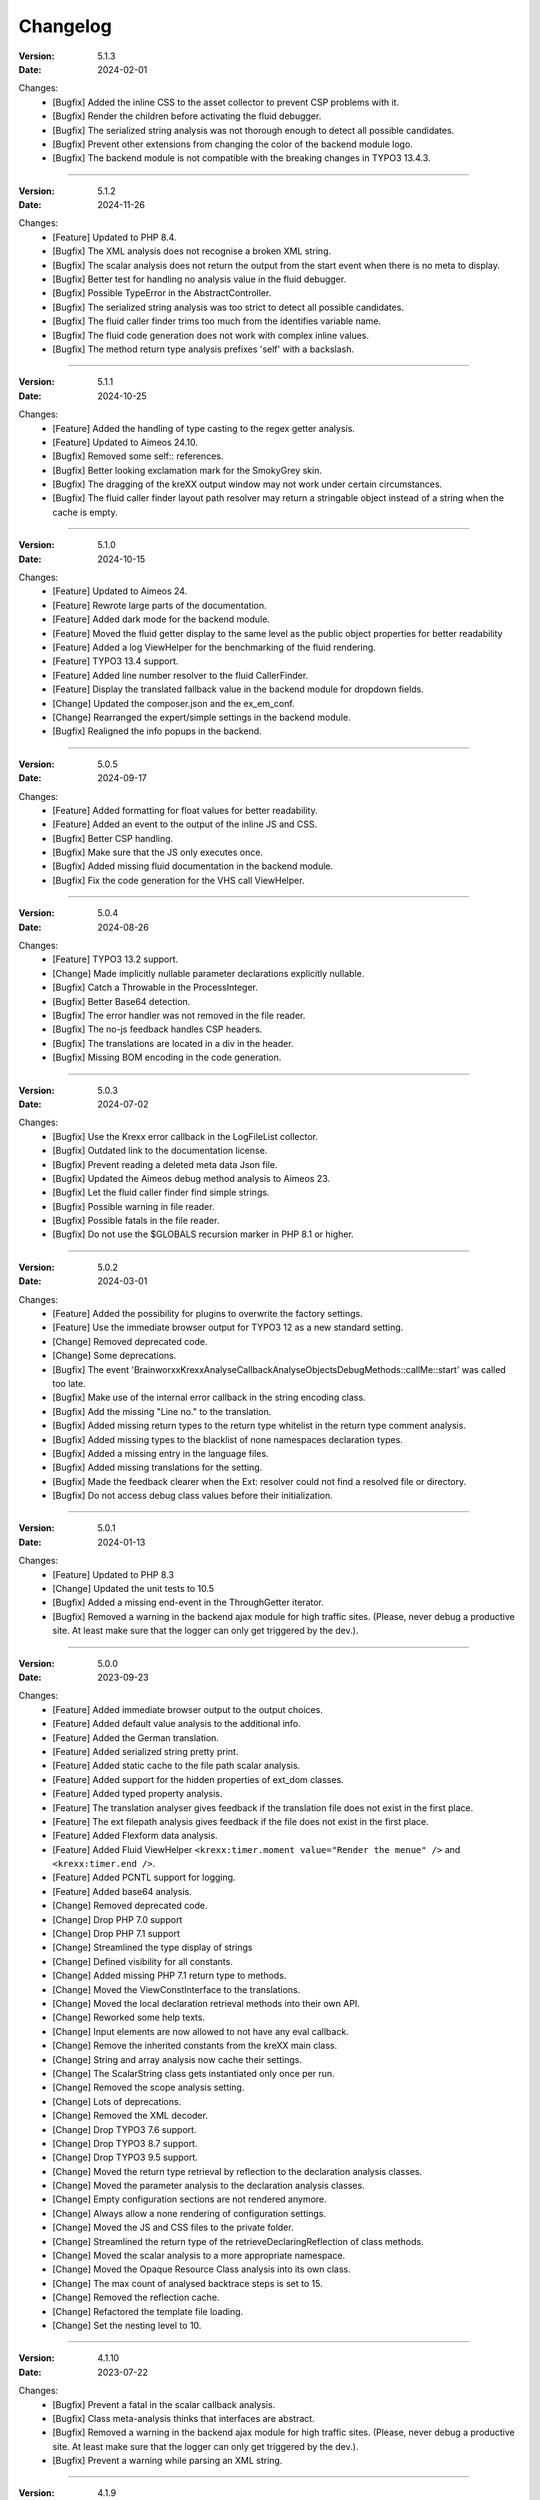 ﻿.. _changelog:

=============================================================
Changelog
=============================================================

:Version: 5.1.3
:Date: 2024-02-01

Changes:
    * [Bugfix] Added the inline CSS to the asset collector to prevent CSP problems with it.
    * [Bugfix] Render the children before activating the fluid debugger.
    * [Bugfix] The serialized string analysis was not thorough enough to detect all possible candidates.
    * [Bugfix] Prevent other extensions from changing the color of the backend module logo.
    * [Bugfix] The backend module is not compatible with the breaking changes in TYPO3 13.4.3.

-----

:Version: 5.1.2
:Date: 2024-11-26

Changes:
    * [Feature] Updated to PHP 8.4.
    * [Bugfix] The XML analysis does not recognise a broken XML string.
    * [Bugfix] The scalar analysis does not return the output from the start event when there is no meta to display.
    * [Bugfix] Better test for handling no analysis value in the fluid debugger.
    * [Bugfix] Possible TypeError in the AbstractController.
    * [Bugfix] The serialized string analysis was too strict to detect all possible candidates.
    * [Bugfix] The fluid caller finder trims too much from the identifies variable name.
    * [Bugfix] The fluid code generation does not work with complex inline values.
    * [Bugfix] The method return type analysis prefixes 'self' with a backslash.

-----

:Version: 5.1.1
:Date: 2024-10-25

Changes:
    * [Feature] Added the handling of type casting to the regex getter analysis.
    * [Feature] Updated to Aimeos 24.10.
    * [Bugfix] Removed some self:: references.
    * [Bugfix] Better looking exclamation mark for the SmokyGrey skin.
    * [Bugfix] The dragging of the kreXX output window may not work under certain circumstances.
    * [Bugfix] The fluid caller finder layout path resolver may return a stringable object instead of a string when the cache is empty.

-----

:Version: 5.1.0
:Date: 2024-10-15

Changes:
    * [Feature] Updated to Aimeos 24.
    * [Feature] Rewrote large parts of the documentation.
    * [Feature] Added dark mode for the backend module.
    * [Feature] Moved the fluid getter display to the same level as the public object properties for better readability
    * [Feature] Added a log ViewHelper for the benchmarking of the fluid rendering.
    * [Feature] TYPO3 13.4 support.
    * [Feature] Added line number resolver to the fluid CallerFinder.
    * [Feature] Display the translated fallback value in the backend module for dropdown fields.
    * [Change] Updated the composer.json and the ex_em_conf.
    * [Change] Rearranged the expert/simple settings in the backend module.
    * [Bugfix] Realigned the info popups in the backend.

-----

:Version: 5.0.5
:Date: 2024-09-17

Changes:
    * [Feature] Added formatting for float values for better readability.
    * [Feature] Added an event to the output of the inline JS and CSS.
    * [Bugfix] Better CSP handling.
    * [Bugfix] Make sure that the JS only executes once.
    * [Bugfix] Added missing fluid documentation in the backend module.
    * [Bugfix] Fix the code generation for the VHS call ViewHelper.

-----

:Version: 5.0.4
:Date: 2024-08-26

Changes:
    * [Feature] TYPO3 13.2 support.
    * [Change] Made implicitly nullable parameter declarations explicitly nullable.
    * [Bugfix] Catch a Throwable in the ProcessInteger.
    * [Bugfix] Better Base64 detection.
    * [Bugfix] The error handler was not removed in the file reader.
    * [Bugfix] The no-js feedback handles CSP headers.
    * [Bugfix] The translations are located in a div in the header.
    * [Bugfix] Missing BOM encoding in the code generation.

-----

:Version: 5.0.3
:Date: 2024-07-02

Changes:
    * [Bugfix] Use the Krexx error callback in the LogFileList collector.
    * [Bugfix] Outdated link to the documentation license.
    * [Bugfix] Prevent reading a deleted meta data Json file.
    * [Bugfix] Updated the Aimeos debug method analysis to Aimeos 23.
    * [Bugfix] Let the fluid caller finder find simple strings.
    * [Bugfix] Possible warning in file reader.
    * [Bugfix] Possible fatals in the file reader.
    * [Bugfix] Do not use the $GLOBALS recursion marker in PHP 8.1 or higher.

-----

:Version: 5.0.2
:Date: 2024-03-01

Changes:
    * [Feature] Added the possibility for plugins to overwrite the factory settings.
    * [Feature] Use the immediate browser output for TYPO3 12 as a new standard setting.
    * [Change] Removed deprecated code.
    * [Change] Some deprecations.
    * [Bugfix] The event 'Brainworxx\Krexx\Analyse\Callback\Analyse\Objects\DebugMethods::callMe::start' was called too late.
    * [Bugfix] Make use of the internal error callback in the string encoding class.
    * [Bugfix] Add the missing "Line no." to the translation.
    * [Bugfix] Added missing return types to the return type whitelist in the return type comment analysis.
    * [Bugfix] Added missing types to the blacklist of none namespaces declaration types.
    * [Bugfix] Added a missing entry in the language files.
    * [Bugfix] Added missing translations for the setting.
    * [Bugfix] Made the feedback clearer when the Ext: resolver could not find a resolved file or directory.
    * [Bugfix] Do not access debug class values before their initialization.

-----

:Version: 5.0.1
:Date: 2024-01-13

Changes:
    * [Feature] Updated to PHP 8.3
    * [Change] Updated the unit tests to 10.5
    * [Bugfix] Added a missing end-event in the ThroughGetter iterator.
    * [Bugfix] Removed a warning in the backend ajax module for high traffic sites. (Please, never debug a productive site. At least make sure that the logger can only get triggered by the dev.).

-----

:Version: 5.0.0
:Date: 2023-09-23

Changes:
    * [Feature] Added immediate browser output to the output choices.
    * [Feature] Added default value analysis to the additional info.
    * [Feature] Added the German translation.
    * [Feature] Added serialized string pretty print.
    * [Feature] Added static cache to the file path scalar analysis.
    * [Feature] Added support for the hidden properties of ext_dom classes.
    * [Feature] Added typed property analysis.
    * [Feature] The translation analyser gives feedback if the translation file does not exist in the first place.
    * [Feature] The ext filepath analysis gives feedback if the file does not exist in the first place.
    * [Feature] Added Flexform data analysis.
    * [Feature] Added Fluid ViewHelper :literal:`<krexx:timer.moment value="Render the menue" />` and :literal:`<krexx:timer.end />`.
    * [Feature] Added PCNTL support for logging.
    * [Feature] Added base64 analysis.
    * [Change] Removed deprecated code.
    * [Change] Drop PHP 7.0 support
    * [Change] Drop PHP 7.1 support
    * [Change] Streamlined the type display of strings
    * [Change] Defined visibility for all constants.
    * [Change] Added missing PHP 7.1 return type to methods.
    * [Change] Moved the ViewConstInterface to the translations.
    * [Change] Moved the local declaration retrieval methods into their own API.
    * [Change] Reworked some help texts.
    * [Change] Input elements are now allowed to not have any eval callback.
    * [Change] Remove the inherited constants from the kreXX main class.
    * [Change] String and array analysis now cache their settings.
    * [Change] The ScalarString class gets instantiated only once per run.
    * [Change] Removed the scope analysis setting.
    * [Change] Lots of deprecations.
    * [Change] Removed the XML decoder.
    * [Change] Drop TYPO3 7.6 support.
    * [Change] Drop TYPO3 8.7 support.
    * [Change] Drop TYPO3 9.5 support.
    * [Change] Moved the return type retrieval by reflection to the declaration analysis classes.
    * [Change] Moved the parameter analysis to the declaration analysis classes.
    * [Change] Empty configuration sections are not rendered anymore.
    * [Change] Always allow a none rendering of configuration settings.
    * [Change] Moved the JS and CSS files to the private folder.
    * [Change] Streamlined the return type of the retrieveDeclaringReflection of class methods.
    * [Change] Moved the scalar analysis to a more appropriate namespace.
    * [Change] Moved the Opaque Resource Class analysis into its own class.
    * [Change] The max count of analysed backtrace steps is set to 15.
    * [Change] Removed the reflection cache.
    * [Change] Refactored the template file loading.
    * [Change] Set the nesting level to 10.

-----

:Version: 4.1.10
:Date: 2023-07-22

Changes:
    * [Bugfix] Prevent a fatal in the scalar callback analysis.
    * [Bugfix] Class meta-analysis thinks that interfaces are abstract.
    * [Bugfix] Removed a warning in the backend ajax module for high traffic sites. (Please, never debug a productive site. At least make sure that the logger can only get triggered by the dev.).
    * [Bugfix] Prevent a warning while parsing an XML string.

-----

:Version: 4.1.9
:Date: 2023-04-29

Changes:
    * [Feature] TYPO3 12.4 support.
    * [Feature] Added Support for the PHP 8 cUrl handle class.
    * [Bugfix] Fixed the indention in the changelog.
    * [Bugfix] Removed a warning in the backend ajax module for high traffic sites. (Please, never debug a productive site. At least make sure that the logger can only get triggered by the dev.).
    * [Bugfix] Is'er and has'er analysis will not accidentally return the value itself.
    * [Bugfix] Fix an Error when the Aimeos debugger tries to access uninitialized properties.

-----

:Version: 4.1.8
:Date: 2023-01-14

Changes:
    * [Feature] TYPO3 12.1 support.
    * [Feature] PHP 8.2 support.
    * [Bugfix] Fixed the Aimeos settings in the ext_emconf.
    * [Bugfix] Added missing double escaping to the code generation.
    * [Bugfix] Add Backslashes to quotation marks of generated source.
    * [Bugfix] Reworked the backend module registering according to the updated documentation.
    * [Bugfix] Fix the JS initializing in TYPO3 12.
    * [Bugfix] Removed a warning in the backend ajax module for high traffic sites. (Please, never debug a productive site. At least make sure that the logger can only get triggered by the dev.).

-----

:Version: 4.1.7
:Date: 2022-11-19

Changes:
    * [Feature] TYPO3 12.0 support
    * [Bugfix] Removed a faulty 'use' doc comment.
    * [Bugfix] Use the correct method signature for the error handler callback.
    * [Bugfix] Fixed the BOM detection in property names.
    * [Bugfix] Fixed the SQL query debugger in PHP 8 strict mode.
    * [Bugfix] Prevent a second the JS initialization if the hosting CMS thinks that calling 'DOMContentLoaded' more than once is a good idea.
    * [Bugfix] Prevent a type hint for none variables.
    * [Bugfix] Add the missing file path filter to the backtrace analysis.
    * [Bugfix] Fix the handling of the 8.1 Enum as a default value in the source generation.

-----

:Version: 4.1.6
:Date: 2022-09-03

Changes:
    * [Bugfix] Link to the documentation of the debug preset does not work anymore in the documentation.
    * [Bugfix] Added the missing path filter to the EXT: path resolver.
    * [Bugfix] Use strict encoding detection for strings for more reliable results.
    * [Bugfix] Fetch traversable data as soon as possible, because we do not want other analysis methods fetch traversable results, that are only fetchable once. DB results are a good example for this.

-----

:Version: 4.1.5
:Date: 2022-05-30

Changes:
    * [Feature] Aimeos 2022 support
    * [Bugfix] Remove the use of the deprecated \TYPO3\CMS\Extbase\Mvc\View\ViewInterface.
    * [Bugfix] Give valid feedback, in case the DI fails during query debugging.
    * [Bugfix] Unnecessary Uri encoding in the smoky grey skin prevents the display of certain additional info values.
    * [Bugfix] Prevent an overflow in the additional info of the smoky grey skin.
    * [Bugfix] Register the scalar translation analyser.
    * [Bugfix] Do not basename() an unknown file path in the backend logging.

-----

:Version: 4.1.4
:Date: 2022-04-19

Changes:
    * [Feature] Added support for read only properties
    * [Bugfix] Correctly identify uninitialized properties.
    * [Bugfix] Prevent unnecessary filesystem calls in the file path analysis.

-----

:Version: 4.1.3
:Date: 2022-01-10

Changes:
    * [Feature] Added microtime analysis to the float routing.
    * [Feature] Added microtime analysis to the string scalar analysis.
    * [Feature] Added type hint to the additional data for the first element.
    * [Feature] PHP 8.1 support
    * [Change] Code cleanup.
    * [Change] Added the Limitation page to the Tips'n'Tricks documentation.
    * [Bugfix] Display info about public properties in predeclared classes.
    * [Bugfix] Comment inheritance resolving works more reliable.
    * [Bugfix] Method return type comment parsing works more reliable.
    * [Bugfix] Added missing parameters to the source generation of the Aimeos debug methods.
    * [Bugfix] Mitigated the deprecated page renderer retrieval from the ModuleTemplate instance.
    * [Bugfix] Standard loading of the configuration file works again. (Standard loading was never used with the TYPO3 extension.)
    * [Bugfix] The SQL debugger works again.
    * [Bugfix] Mime type string and file do not overwrite each other’s anymore.
    * [Bugfix] K-Type padding for the Hans skin is too small.

-----

:Version: 4.1.2
:Date: 2021-10-09

Changes:
    * [Feature] PHP 8.0 support
    * [Feature] Updated to TYPO3 11.5.
    * [Change] Migrate TYPO3 11.4 changes and/or deprecations.
    * [Change] Do not display an empty array, when there are no attributes in the XML analysis.
    * [Bugfix] LogLevel evaluation works correctly in TYPO3 9 and older.
    * [Bugfix] Add additional error handling to the file service to get by with high traffic sites (Please, never debug a productive site. At least make sure that the logger can only get triggered by the dev.).
    * [Bugfix] Applied sorting to the list of getter methods.
    * [Bugfix] Make better use of the recursion detection for the XML analysis.
    * [Bugfix] Fixed / updated the doc comments.
    * [Bugfix] Object recursions in the "$this protected" context cannot generate source code.

-----

:Version: 4.1.1
:Date: 2021-06-28

Changes:
    * [Change] Remove the usage of the ObjectManager whenever possible.
    * [Change] Code cleanup.
    * [Change] Make use of the Symfony DI.
    * [Change] Use the message and not the component for the logging overview.
    * [Bugfix] Predefined objects do not get their properties analysed.
    * [Bugfix] Display the DateTime anomaly "public" properties.
    * [Bugfix] Consolidate PHP 8.0 compatibility.
    * [Bugfix] Make use of the :literal:`Oops an error occurred!` analysis when the error got renamed.
    * [Bugfix] Minor styling fixes for the backend module.

-----

:Version: 4.1.0
:Date: 2021-04-23

Changes:
    * [Feature] Added a log model to use for a logger implementation.
    * [Feature] Added .min. support for CSS files.
    * [Feature] Added apostrophes around string array keys to the Smokygrey skin for better readability.
    * [Feature] Added support for a JSON configuration file.
    * [Feature] Added PHP 8.0 support (bundled kreXX library only).
    * [Feature] Allow plugins to register their own settings.
    * [Feature] Added a complete backtrace analysis to the log writer.
    * [Feature] Added the debug method definition for service attributes to the Aimeos debugger.
    * [Feature] Added a backend configuration for the integration into the TYPO3 file logging.
    * [Feature] Added a special analysis for the dreaded :literal:`Oops an error occurred!` error.
    * [Change] When analysing a log model or an exception, kreXX now analyses the special log/error stuff before the getter.
    * [Bugfix] Endless scrolling when clicking too fast through the search.
    * [Bugfix] Exception when using one PHP statement and a krexx call in the same line.
    * [Bugfix] Prevent long analysis meta data from breaking the BE layout.
    * [Bugfix] Exception, when a mb_detect_encoding() could not determine the encoding of a string.

-----

:Version: 4.0.0
:Date: 2020-10-28

Changes:
    * [Feature] Added process resource analysis.
    * [Feature] Added better callback analysis.
    * [Feature] Added better string analysis (Json, file path, callback, xml)
    * [Feature] Added timestamp analysis for large integers.
    * [Feature] Added throw away messages.
    * [Feature] Added return type to the method and function analysis.
    * [Feature] Make code generation possible for the getProperties debug method in Fluid.
    * [Feature] Added EXT: file path analysis
    * [Feature] Added LLL string analysis
    * [Feature] Added Icons to the backend log list.
    * [Feature] Added additional data to the constants analysis for PHP 7.1 and higher. The scope analysis now respects their visibility.
    * [Feature] Added logging shorthand "krexxlog();".
    * [Feature] The SQL Debugger now tells the dev if there was an error in the SQL statement.
    * [Change] Removed all deprecations.
    * [Change] Removed the PHP 5.x fatal error handler.
    * [Change] Dropped PHP 5.x support.
    * [Change] Remove all double Exception / Throwable catching
    * [Change] Introduced PSR-12 coding style
    * [Change] Simplified the skin rendering.
    * [Change] Deprecations for the fallback settings class.
    * [Change] Introduced strict mode.
    * [Change] Introduced scalar type hints.
    * [Change] Introduced method return types.
    * [Change] Simplified the Model.
    * [Change] Do not display the encoding info, if we have a buffer info available.
    * [Change] Different analysis order, when coming from the $this scope, for better source generation.
    * [Change] Different order in the backtrace analysis, for better readability.
    * [Change] Use compressed CSS for the Smokygrey skin.
    * [Change] Refactored the code generation.
    * [Change] Refactored the routing.
    * [Change] "Called from" is always expanded in the Smokygrey skin.
    * [Change] The connector constants are now strings.
    * [Change] Removed the "local opening function" aka. devHandle.
    * [Bugfix] The search does now respects the selected tab.
    * [Bugfix] Added missing meta data to a handled exception.
    * [Bugfix] Prevent an open <pre> from messing with the output
    * [Bugfix] The Aimeos decorator analysis works now as it should.
    * [Bugfix] Added missing Aimeos debug method 'getAttributeItems'.

-----

:Version: 3.3.6
:Date: 2020-06-25

Changes:
    * [Bugfix] Removed the composer definition for the class alias loader and use an alternative implementation.

-----

:Version: 3.3.5
:Date: 2020-06-20

Changes:
    * [Bugfix] Added missing composer definition for the class alias loader.

-----

:Version: 3.3.4
:Date: 2020-06-15

Changes:
    * [Bugfix] Analysing of __PHP_Incomplete_Class does not throw errors anymore.

-----

:Version: 3.3.3
:Date: 2020-04-29

Changes:
    * [Bugfix] Fixed the composer dependencies.

-----

:Version: 3.3.2
:Date: 2020-04-28

Changes:
    * [Feature] TYPO3 10.4 support.
    * [Bugfix] Added missing closing li tag to the expandableChild template.
    * [Bugfix] The FE configuration does not update the render type.
    * [Bugfix] Do not mix-up and/or combine escaping for keys and/or code generation.
    * [Bugfix] Remove a possible warning when cleaning up old log files.
    * [Bugfix] Minimise interference with strange CSS styles.

-----

:Version: 3.3.1
:Date: 2020-02-01

Changes:
    * [Feature] Updated to PHP 7.4
    * [Bugfix] The process other routing is never called.
    * [Bugfix] The cookie editor needs to be "initialized" prior usage.
    * [Bugfix] Wrong meta data, when using dual output.
    * [Bugfix] Missing CSS definitions for label.
    * [Bugfix] Unwanted re-enabling of the source generation.
    * [Bugfix] Environment check may fail

-----

:Version: 3.3.0
:Date: 2019-11-19

Changes:
    * [Feature] Introduce php-mock/php-mock-phpunit.
    * [Feature] TYPO3 10.1 support.
    * [Feature] Added event system to the process classes.
    * [Feature] Added better model analysis for TYPO3 standard models.
    * [Feature] Added SQL debugger.
    * [Feature] Clean(er) interface list inside the meta-analysis.
    * [Feature] Added current URL to the caller finder output.
    * [Feature] Better timer-emergency management on CLI.
    * [Change] Remove the event prefix and use static::class instead.
    * [Change] Move cleanup methods to their own class.
    * [Change] Move the output check methods to an appropriate class.
    * [Change] Deprecated classes and methods.
    * [Change] Complete refactor of the rendering mechanism.
    * [Change] Ported the JS to type script.
    * [Change] Removed TYPO3 6.2 compatibility.
    * [Change] Removed DataViewer support.
    * [Bugfix] Missing encoding info in the error handler output.
    * [Bugfix] Removed the TER-SonarQube findings from the unit tests.
    * [Bugfix] Warning when accessing the backend module.
    * [Bugfix] Warning when saving the settings.
    * [Bugfix] Getter analysis of the Aimeos debugger misses mtime and ctime.
    * [Bugfix] Wrong class list in the Aimeos decorator analysis.
    * [Bugfix] Wrong PHP constraints in the ext_emconf.
    * [Bugfix] Wrong null values for dynamically declared properties.
    * [Bugfix] Inaccessible array values from array casted objects.
    * [Bugfix] Wrong variable name retrieval when used inline.
    * [Bugfix] Wrong return value from the developer handle.
    * [Bugfix] Wrong error handler restoration after deleting a file.

-----

:Version: 3.2.0
:Date: 2019-07-30

Changes:
    * [Feature] Use some real autoloading, with a fallback to manually including all files.
    * [Feature] Plugins can now register additional skins.
    * [Feature] kreXX debug calls will return the original analysis value.
    * [Feature] Leading and trailing spaces are now better visible in the output.
    * [Feature] The backtrace action accepts now an already existing one. Great for debugging error objects.
    * [Feature] Minor usability changes to both skins.
    * [Feature] Added an automatic backtrace analysis for error objects.
    * [Feature] Added the source code dump to the error object analysis.
    * [Feature] Added proper handling for BOM chars in array keys and properties.
    * [Feature] Added an exception handler, to replace the PHP5 Fatal Error Handler.
    * [Feature] Added the date time to the output.
    * [Feature] Added analysis of the meta data of an object.
    * [Feature] Added getRefItems, getPropertyItems, getListItems handling to the debug methods.
    * [Change] Lots of deprecations.
    * [Change] Moved the skin render classes to the source folder.
    * [Change] Dropped PHP 5.3 and PHP 5.4 support.
    * [Change] Moved the last hardcoded html tags to the skin renderers.
    * [Change] When registering a plugin, you must use a class instance, instead of a name of a static class.
    * [Bugfix] Fluid code generation for variable names with dots in them.
    * [Bugfix] CSS selectors are too weak in the backend module.
    * [Bugfix] Fixes some "bugs" SonarCube found in the unit test fixtures, to prevent bad ratings.
    * [Bugfix] Check if the developer handle is actually a string.
    * [Bugfix] Added a missing check in the URL determination in the timer controller
    * [Bugfix] The registering of blacklisted methods and classes for the debug methods work now, as they should.
    * [Bugfix] The rewriting of singleton classes in the pool does not work.
    * [Bugfix] Adding additional data in the code generation is not rendered.
    * [Bugfix] Added the plugin list to the (fatal) error handler display of the Smokygrey skin.
    * [Bugfix] Wrong display of null and Boolean default values in the code generation and method analysis.
    * [Bugfix] Display of wrong filename when a kreXX resource is not readable.
    * [Bugfix] The registry will not return values that are considered empty().
    * [Bugfix] Missing translation keys.
    * [Bugfix] Invalid PHP doc comments may trigger errors

-----

:Version: 3.1.0
:Date: 2019-02-23

Changes:
    * [Feature] Nearly complete rewrite of the backend module.
    * [Feature] Logfile access in the Admin Panel.
    * [Feature] Added class name to the declaration analysis of properties.
    * [Feature] Added analysis of cUrl resources.
    * [Feature] Added a check for the content type to the ajax detection.
    * [Change] :literal:`includekrexx` and :literal:`krexx` version numbers are out of sync, because of the complete rewrite of the backend module.
    * [Change] Protected properties are now wrapped again.
    * [Bugfix] Flush cache on update/install in 9.5 does not work anymore.
    * [Bugfix] Malformed table in the extension documentation.
    * [Bugfix] Replace the $hellip; in the file service, it may cause double escaping issues in the backend of some systems.
    * [Bugfix] The method analysis doesn't take traits into account.
    * [Bugfix] The property analysis doesn't take traits into account.
    * [Bugfix] Remove the copy-pasta spaces from the skins.
    * [Bugfix] Cut off parameter analysis.
    * [Bugfix] Property analysis does not handle predefined classes correctly.
    * [Bugfix] "Autoloading" may fail with a weird directory path.
    * [Bugfix] The fatal error handler backtrace is broken.
    * [Bugfix] Fix the styles of the Hans skin.

-----

:Version: 3.0.1
:Date: 2019-02-14

Changes:
    * [Bugfix] Added the missing end event to the property analysis.
    * [Bugfix][Change] Configured debug methods are now checked on configuration loading.
    * [Bugfix] Preserve the line breaks from the string-extra.
    * [Bugfix] Repair the UndeclaredProperty class and use it.
    * [Bugfix] Lower the nesting level again after a failed traversable analysis.
    * [Bugfix] Analysis of private getter do not respect the context.
    * [Bugfix] Interesting display of parameters in the method analysis.
    * [Bugfix] Infinite loop when configuring the Ip range.
    * [Bugfix] PHP5.x pars error in class ViewFactory
    * [Bugfix] Double escaped path value in the config-help page
    * [Change] All singleton classes now add themself to the pool as soon as they are created.

-----

:Version: 3.0.0
:Date: 2018-10-02

Changes:
    * [Feature] Added 'is' and 'has' to the getter analysis.
    * [Feature] Added plugin support, to replace the half-asses overwrites.
    * [Feature] Added a event dispatcher.
    * [Feature] Added deeper search for the source code getter analysis for better results.
    * [Feature] Added Aimeos shop debugger.
    * [Feature] Added a forced logger, which can be reached by \Krexx:log();
    * [Feature] Added a forced fluid logger, which can be reached by <krexx:log value={_all} />
    * [Feature] Added a jumpTo element after uncollapsing the breadcrumbs for better usability.
    * [Feature] Added support for "\0" chars.
    * [Feature] Added the count info to the traversable analysis.
    * [Feature] Added meta data analysis to the stream resource.
    * [Change] Removed the old 4.5 compatibility.
    * [Change] The file logger writes the logfile right after the analysis is complete.
    * [Change] Some internal renaming.
    * [Change] Removed the constants analysis configuration.
    * [Change] Moved the bootstrapping to its own file.
    * [Change] Removed the annoying spaces from the generated DOM, for better copy-paste.
    * [Change] Resorted the settings.
    * [Change] Prettified the output of the Hans skin.
    * [Change] Moved the existing overwrites into plugins.
    * [Change] Used the introduced event system in the plugins when possible.
    * [Change] Mime type analysis threshold is now 20 chars for strings.
    * [Change] The file logger writes the logfile right after the analysis is complete.
    * [Bugfix] The position of the search field of the Hans skin is now calculated correct when the viewport is not on top.
    * [Bugfix] The scroll container detection of the Hans skin works now.
    * [Bugfix] Added help text for the arrayCountLimit.
    * [Bugfix] "Resolving" of unresolvable inherited comment parts work now as expected.
    * [Bugfix] Prevent the registering of multiple fatal error handlers.
    * [Bugfix] Minimise interference with strange CSS styles.
    * [Bugfix] Do not render an unresolvable method analysis recursion when there are no methods to analyse in that specific class.
    * [Bugfix] The file service can now read the bottom of file more reliably.
    * [Bugfix] Prevent code generation for explicitly forbidden paths, when the recursion resolving is copying the original analysis into the forbidden path
    * [Bugfix] Removing of message keys should work again.
    * [Bugfix] Duplicate messages will not be displayed anymore.
    * [Bugfix] Fixed a possible fatal, when trying to analyse dynamically declared properties, which have a name collusion with private properties somewhere deeper in the class inheritance.
    * [Bugfix] Detect unset properties in classes.
    * [Bugfix] Added closing style tags to both skins
    * [Bugfix] Catch throwable in PHP 7.
    * [Bugfix] Added two missing translation keys.
    * [Bugfix] Added 'Krexx' with a capital 'K' to the caller finder pattern.
    * [Bugfix] Prevent a possible fatal when analysing methods or closures, and the type hinted class for this parameter does not exist.
    * [Bugfix] timer::moment() now disrespects the ajax or shell detection, and works better with the forced logging.
    * [Bugfix] Prevent other JS  libraries from messing with the search form.
    * [Bugfix] Prevent a fatal when trying to read the file time from a not existing file.
    * [Bugfix] Prevent unnecessary width "jumping" in the Smokey Grey skin.
    * [Bugfix] Resource recognition works more accurate.
    * [Bugfix] Fixed a fatal, when the fileinfo extension is not installed.
    * [Bugfix] Fixed a fatal, when the mb-string extension is not installed.
    * [Bugfix] The search of the Hans skin scrolls now more reliably.

-----

:Version: 2.4.0
:Date: 2018-02-01

Changes:
    * [Feature] Added the method analysis to the recursion detection, to prevent analysing the same methods over and over again.
    * [Feature] Added JS optimisation for very large output.
    * [Feature] Added mime type analysis for strings.
    * [Feature] Added variable resolving to the fluid debugger.
    * [Feature] Added processing class for "other" variable types.
    * [Feature] Added info button to the Hans skin, to replace the somewhat intrusive hover info.
    * [Feature] Added a special analysis for the DataViewer values in fluid.
    * [Change] Moved the overwrites from the GLOBALS to a static class
    * [Change] Prettified the display of source code in the backtrace in the smoky grey skin.
    * [Change] Removed the option for the automatic registration of the fatal error handler.
    * [Change] Lots of micro optimizations.
    * [Change] Simplified array analysis is now configurable.
    * [Change] Renamed the 'Backtrace' config group to 'pruneOutput'.
    * [Change] Updated to TYPO3 9.0
    * [Change] Updated to PHP 7.2
    * [Bugfix] Minimise CSS interference from the hosting CMS with marked text.
    * [Bugfix] Disabling via source code works again.
    * [Bugfix] Removed the special backtrace configuration, which resulted in a output overkill, crashing the backtrace.
    * [Bugfix] Removed the comma in the method parameter analysis.
    * [Bugfix] Fixed in issue, where the correct nesting level was not set correctly, resulting in output overkill.
    * [Bugfix] Fixed codewrapper2 for the code generation in the Hans skin.
    * [Bugfix] Source generation for closures now work as expected.
    * [Bugfix] Better cleanup for still open HTML tags.

-----

:Version: 2.3.1
:Date: 2017-09-09

Changes:
    * [Bugfix] Fixed shell detection.
    * [Bugfix] Fixed shell message feedback
    * [Bugfix] Fixed ajax detection

-----

:Version: 2.3.0
:Date: 2017-08-26

Changes:
    * [Feature] Added a Fluid specific caller finder for the fluid debugger
    * [Feature] Added a configuration for the backtrace, to limit the analysed steps.
    * [Feature] Added property comments to the analysis
    * [Feature] Added property declaration place to the analysis.
    * [Feature] Added better Unicode support for the HTML output.
    * [Feature] Added better support for debugging One Pagers.
    * [Feature] Several performance tweaks for runtime optimization.
    * [Change] Fallback setting runtime => level set to 5.
    * [Change] Fallback setting runtime => maxCall set to 10.
    * [Change] Refactored the half-assed messaging implementation.
    * [Change] The cookie editor is now much better readable.
    * [Bugfix] Several tweaks to get a smaller HTML footprint.
    * [Bugfix] Prevent the debug methods from creating new analysis calls, resulting in an infinite loop.
    * [Bugfix] Better cleanup of HTML fragments left open from the hosting CMS.
    * [Bugfix] Reverted the 'Output -> File' change from 2.2.0
    * [Bugfix] Prevent a notice in case a property has a default value which is NULL.
    * [Bugfix] Fixed a possible endless loop when iterating a traversable object.
    * [Bugfix] Limit the preview of method analysis with a lot of parameters or long namespaces.
    * [Bugfix] Removed a notice, in case krexx was called from normal PHP and then again from a registered shutdown function.
    * [Bugfix] Removed the multiple escaping of inherited comments.
    * [Bugfix] Use the filepath filter in the method and function analysis.
    * [Bugfix] Made use of the language file (nearly) everywhere.
    * [Bugfix] Make sure that there are no leftover chunks after a run.
    * [Bugfix] Prevent large output in case of arrays with more than 100 items.
    * [Bugfix] Escaped info text about the maximum resting level.
    * [Bugfix] Missing leading backslash in class name display in several places.
    * [Bugfix] Code generation respects the scope analysis.
    * [Bugfix] The method analysis now displays the default parameter values correctly (or at all).
    * [Bugfix] No more getter analysis for internal PHP classes.
    * [Bugfix] The registry now can really tell if a value was set, or not.
    * [Bugfix] The short text of an expandable child is now searchable.
    * [Bugfix] Use the filepath filter for the location of the ini file.
    * [Bugfix] Removed a warning in the filterFilePath, in case kreXX was called via CLI.
    * [Bugfix] Proper message output in case of a shell call.
    * [Bugfix] Proper handling of dynamic declared class properties with PHP forbidden chars.
    * [Bugfix] The sorting of the configuration now stay the same as the fallback settings.
    * [Bugfix] The traversable analysis may forget to lower the nesting level again.
    * [Bugfix] The file path filter now uses realpath() to resolve possible symlinks.
    * [Bugfix] Fixed a warning in PHP 5.3 when trying to get a object hash from an array.
    * [Bugfix] Fixed a autoloading triggering event, when processing a string.
    * [Bugfix] Fixed an issue with the path filter and the directory separator string on windows systems.
    * [Bugfix] Fixed an issue, where the preview of the string was first escaped, and then truncated.
    * [Bugfix] Fixed a warning, in case there is a special compatibility layer active in conjunction with T>PO3 8.7
    * [Bugfix] The string analysis is now respecting line breaks in short string.
    * [Bugfix] Make sure that the marking of text will be displayed in the browser.
    * [Bugfix] Prevent a search with no search text at all.
    * [Bugfix] The cache handling of searches is now working correctly.
    * [Bugfix] Fixed the display of the search-options-symbol on Macs.
    * [Bugfix] Fixed a possible JS error in the search, in case we are searching through no payload.
    * [Bugfix] Fixed the rendering colour of the connector 2 in the Hans skin.

-----

:Version: 2.2.0
:Date: 2017-04-06

Changes:
    * [Feature] Added a fluid debugger ViewHelper.
    * [Feature] Added more search pattern and source code parsing to the getter analysis.
    * [Feature] Added a metatag to both skins to have a little chance to prevent crawler from indexing a kreXX output. Remember kids: never debug a productive site. This will only lead to trouble.
    * [Feature] Added a Filter for the server document root from the file path of the calling file.
    * [Change] A lot of small changes for the fluid debugger.
    * [Change] The log chunk and config folder are now residing in the :literal:`typo3temp` folder.
    * [Change] Output -> File will now save the logfile directly after the analysis.
    * [Change] Renamed the Output -> Frontend configuration to Output -> browser.
    * [Bugfix] Removed a warning in the IP-Whitelisting, in case there is no actual IP available.
    * [Bugfix] Source generation for resolved recursions works now as expected.
    * [Bugfix] Removed a warnings and some notices in case the $_SERVER variable was messed with.
    * [Bugfix] Prevent a thrown error, in case a class implements some sort of debugger trap by explicitly throwing errors when trying to get the traversable data.

-----

:Version: 2.1.2
:Date: 2017-02-18

Changes:
    * [Change] :literal:`includekrexx` and :literal:`krexx` version numbers are out of sync (for now).
    * [Bugfix] Fixed that annoying warning with PHP7.

-----

:Version: 2.1.1
:Date: 2017-02-17

Changes:
    * [Feature] Added the info, if a property / method is inherited.
    * [Feature] Added a configuration for the scope analysis.
    * [Feature] Added the search option "Search whole value".
    * [Feature] Added the additional info from Smoky-Grey to the Hans, which will be displayed inside the help-box on hover.
    * [Feature] Readded the removed configuration options in the backend (see v2.0.1).
    * [Change] Refactored what did not make it into v2.0.0 due to time constraints and introduced a factory.
    * [Bugfix] The comments will not break out of the getter analysis Json anymore
    * [Bugfix] Removed a warning in case kreXX was called from eval'd code.
    * [Bugfix] Dumping of inherited private properties works now.
    * [Bugfix] Inherited properties and methods are now regarded by the scope analysis.
    * [Bugfix] Blacklisted all reflection classes for configured debug methods.
    * [Bugfix] Getter analysis is now respecting the scope analysis result.
    * [Bugfix] Removed the type-spam in the additional data.

-----

:Version: 2.1.0
:Date: 2016-12-21

Changes:
    * [Feature] Added getter method analysis for models.
    * [Feature] Added search options to both skins.
    * [Feature] Added the '=' to the Hans Skin for better readability.
    * [Feature] Added a delete button in the logfile access
    * [Change] Moved the configuration file to it's own folder.
    * [Change] Refactored code comment analysis.
    * [Change] Made the callback display in both skins a little less obtrusive
    * [Change] [runtime]level is now '10' in the factory settings.
    * [Change] [runtime]maxCall is now '15' in the factory settings.
    * [Bugfix] Added LazyLoadingProxy->__toString() to the debug blacklist to prevent a fatal.
    * [Bugfix] Fixed the (XX) logo interference with the search box in the Hans skin.
    * [Bugfix] The search count is not zero-based anymore.
    * [Bugfix] Recursion resolving works now for closures.

-----

:Version: 2.0.1
:Date: 2016-10-22

Changes:
    * [Feature] Added a ip mask to whitelist ip's that can trigger kreXX.
    * [Feature] Added the method arguments to the method analysis in the Smokygrey skin.
    * [Change] Refactored the configuration and introduced models there.
    * [Change] Removed the \Krexx::enable() call.
    * [Change] Removed configurations, that nobody was editing anyway.
    * [Bugfix] Rendering of the 'extra' part for long string works now correctly.
    * [Bugfix] Source code generation for traversable classes should work now for none ArrayAccess classes.
    * [Bugfix] A string with the value of '0' will get displayed again.
    * [Bugfix] Fixed a notice in the \Krexx::backtrace();

-----

:Version: 2.0.0
:Date: 2016-08-30

Changes:
    * [Feature] Added source code to the closure analysis.
    * [Feature] Prettified the source code display in the Smokygrey skin.
    * [Change] Refactored pretty much everything and introduced something that looks remotely like MVC. This results in a major increase in speed.
    * [Change] Removed the unnecessary fluff from the source generation. Stuff like '$kresult =' is now gone.
    * [Bugfix] Removed the code generation for traversable classes that cannot be accessed via chaining.
    * [Bugfix] Code generation is now working when krexx is called via :literal:`Krexx::`.
    * [Bugfix] Wrong line number in the fatal error handler.
    * [Bugfix] Code generation for class constants now works properly.
    * [Bugfix] Removed a  warning with the glob() function which may occur on some systems.
    * [Bugfix] Added a check to the developer handle to prevent warnings.

-----

:Version: 1.4.2
:Date: 2016-07-07

Changes:
    * [Feature] Added analysis metadata to the file output.
    * [Feature] Added metadata to the backend logging
    * [Change] Adopted PSR-2
    * [Change] Restructured the configuration options. The sorting does now make more sense than before.
    * [Change] Removed logging options and debug methods from the frontend editing configuration options.
    * [Change] When the destination is set to 'file' via config file, this value cannot be overwritten with local cookie settings.
    * [Change] Unclunked the Smokey-Grey skin.
    * [Change] [Bugfix] Removed the whole dual-output mess.
    * [Bugfix] No help text displayed for read only cookie config.
    * [Bugfix] The Hans skin renders the config option name twice.
    * [Bugfix] When setting the logfiles to '10', kreXX will now keep 10 files, and not 9.
    * [Bugfix] The debug output might jump around, in some special CSS environments.
    * [Bugfix] Proper handling of broken html output from the hosting CMS.

-----

:Version: 1.4.1
:Date: 2016-05-04

Changes:
    * [Feature] Added class constants analysis.
    * [Feature] Added a new backend menu to access the log files
    * [Feature] Added the possibility to remove message keys from the message class
    * [Change] Cleaned up the object analysis as well as the namespace usage.
    * [Change] Search is now case-insensitive. This should make searching much easier.
    * [Change] Output destination cannot be changed anymore via the cookie editor by default. This should prevent people from locking themselves out.
    * [Bugfix] Removed hardcoded log folder path in the bootstrap phase.

-----

:Version: 1.4.0
:Date: 2016-03-24

Changes:
    * [Feature] Added smoky-grey as the new standard skin.
    * [Feature] Updated to PHP7
    * [Feature] Added the SkinRender class to the skin directory, so every skin can do some special stuff.
    * [Feature] Added rudimentary translation support for the messaging class.
    * [Feature] Added minimized JS libraries for smaller frontend output.
    * [Change] Refactored rendering process.
    * [Change] Removed the useless array nest from the traversable info, to produce a better readability.
    * [Change] Changed the extension name to kreXX Debugger
    * [Bugfix] Added some primary formatting to the Hans skin to prevent the host system from messing with the CSS formatting of the skin.
    * [Bugfix] Removed the jQuery library. RequireJS should now work normally when used on the frontend.
    * [Bugfix] Generated source code now works with IteratorAggregate when trying to access a single element from the iterator.
    * [Bugfix] Configured debugging methods will not be called anymore, if they require a parameter.
    * [Bugfix] Prevent the calling of configured debug methods which are callable, but do not exist thanks to the __call() function.
    * [Bugfix] When kreXX encounters an emergency break, the frontend configuration will be accessible, giving the dev the opportunity to change the settings.
    * [Bugfix] Fixed an issue with the benchmarking, when the dev has forgotten to start the timer.
    * [Bugfix] A click on the generated PHP code does not bubble anymore.

-----

:Version: 1.3.6
:Date: 2015-11-10

Changes
    * [Feature] Added scope analysis. Protected a private variables are treated as public in case they are reachable with the called scope.
    * [Feature] Class properties are now sorted alphabetically.
    * [Feature] Improved the automatic code generation for recursions.
    * [Change] Replaced the option analysePublicMethods with analyseMethodsAtall. The old option does not really make sense anymore
    * [Change] Standard value for 'backtraceAnalysis' is now 'deep'.
    * [Bugfix] Added the "$" in front of static properties in code generation.
    * [Bugfix] Automatic selection of the generated source code now works correct.
    * [Bugfix] Code generation now works in IE and Edge.
    * [Bugfix] Several JS fixes for IE9.

-----

:Version: 1.3.5
:Date: 2015-10-03

Changes:
    * [Feature] Added code analysis to determine the name of the variable we are analysing.
    * [Feature] Added warning to tell the user that we are not starting another analysis, because we will reach output => maxCall.
    * [Bugfix] Recursion clicking does not produce double ids anymore.

-----

:Version: 1.3.4
:Date: 2015-08-08

Changes:
    * [Feature] Added closure analysis.
    * [Change] Removed the jQuery setting
    * [Bugfix] Hans skin tries to close some left-over html tag to get a proper display
    * [Bugfix] The display of the settings in the footer doesn't do a callable analysis anymore, which may be a little bit confusing.
    * [Bugfix] Fixed a small display issue with the search in the Hans skin
    * [Bugfix] The Collapse-Everything-Else function from the Hans skin does not affect other debug output anymore.

-----

:Version: 1.3.3
:Date: 2015-06-19

Changes:
    * [Feature] kreXX will now work without a writable chunks folder, but this will require much more memory.
    * [Feature] Added a new backend menu to access local cookie settings.
    * [Change] Refactored file handling (chunks and logfiles).
    * [Change] Cleaned up the file structure.
    * [Change] kreXX will now evaluate all cookie settings right away, and not when the value is actually needed.
    * [Change] Restructured the output, to make it (hopefully) better readable. The format is now much more similar to the actual code.
    * [Bugfix] String encoding detection now works as intended. This should speed up things a lot.
    * [Bugfix] Dual output (file and frontend) works again.
    * [Bugfix] CLI detection now respects file output configuration.
    * [Bugfix] X-Browser Adjustments for the Hans skin.

-----

:Version: 1.3.2
:Date: 2015-04-29

Changes:
    * [Feature] Added a small blacklist of classname/debugfunction combination which may cause problems during object analysis.
    * [Feature] Added composer.json
    * [Change] Removed the old and ugly schablon skin.
    * [Bugfix] Removed that annoying "Hidden internal properties" message.

-----

:Version: 1.1.1
:Date: 2015-02-25

Changes:
    * [Change] Removed the Debug Cookie in favour for the local open function
    * [Bugfix] Local open function is working again.
    * [Bugfix] Displaying the local configuration does not re-enable kreXX anymore.
    * [Bugfix] Emergency break does not trigger a false positive anymore.
    * [Bugfix] Display of wrong values in the settings, in case those settings are not editable and there are some leftover values in the settings cookie.
    * [Bugfix] Proper display of static values in objects.
    * [Bugfix] Proper display of internal properties of predefined PHP classes.

-----

:Version: 1.1.0
:Date: 2015-02-02

Changes:
    * [Feature] Added search function to the Hans skin.
    * [Feature] Added collapse-everything-else to the Hans skin.
    * [Feature] Added better recursion handling in the Hans skin.
    * [Feature] Added administration for the FE config.
    * [Feature] Added CLI detection and message handling in CLI.
    * [Feature] Added another editor to the backend to configure the frontend editing of the settings.
    * [Bugfix] Possible jQuery errors when the host site is using the noConflict mode.
    * [Bugfix] Refactored CSS of the Hans skin for minimal interference with the host template. Most base64 images were replaced by Unicode characters.
    * [Bugfix] Possible false string encoding.

-----

:Version: 1.0.0
:Date: 2014-12-02

Changes:
    * [Feature] Reduced overall memory usage.
    * [Feature] Added memory usage check during frontend rendering.
    * [Feature] Added check if log and chunk folders are writable.
    * [Feature] Added analysis for protected and private class methods.
    * [Feature] Emergency break is now configurable.
    * [Feature] Moved output to a shutdown callback.
    * [Feature] Added an editor to the backend for the configuration file.
    * [Change] Adjustments for the backend editor of the config file.
    * [Bugfix] The config display now resets the hive.
    * [Bugfix] Source code in the backtrace does not display strange char count anymore.
    * [Bugfix] Configuration file get loaded again.
    * [Bugfix] Fatal error for a private or protected configured debug method
    * [Bugfix] Catchable error for a configured debug method with parameters